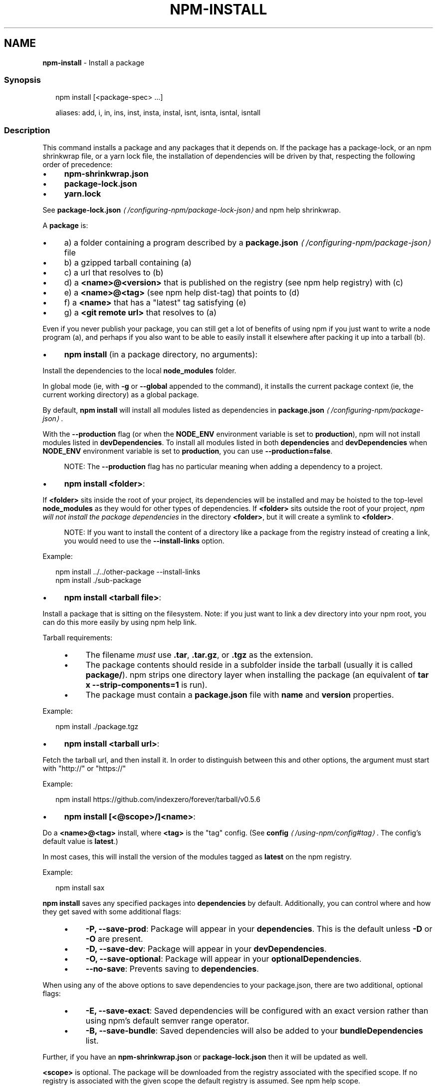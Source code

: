 .TH "NPM-INSTALL" "1" "November 2023" "" ""
.SH "NAME"
\fBnpm-install\fR - Install a package
.SS "Synopsis"
.P
.RS 2
.nf
npm install \[lB]<package-spec> ...\[rB]

aliases: add, i, in, ins, inst, insta, instal, isnt, isnta, isntal, isntall
.fi
.RE
.SS "Description"
.P
This command installs a package and any packages that it depends on. If the package has a package-lock, or an npm shrinkwrap file, or a yarn lock file, the installation of dependencies will be driven by that, respecting the following order of precedence:
.RS 0
.IP \(bu 4
\fBnpm-shrinkwrap.json\fR
.IP \(bu 4
\fBpackage-lock.json\fR
.IP \(bu 4
\fByarn.lock\fR
.RE 0

.P
See \fBpackage-lock.json\fR \fI\(la/configuring-npm/package-lock-json\(ra\fR and npm help shrinkwrap.
.P
A \fBpackage\fR is:
.RS 0
.IP \(bu 4
a) a folder containing a program described by a \fB\fBpackage.json\fR\fR \fI\(la/configuring-npm/package-json\(ra\fR file
.IP \(bu 4
b) a gzipped tarball containing (a)
.IP \(bu 4
c) a url that resolves to (b)
.IP \(bu 4
d) a \fB<name>@<version>\fR that is published on the registry (see npm help registry) with (c)
.IP \(bu 4
e) a \fB<name>@<tag>\fR (see npm help dist-tag) that points to (d)
.IP \(bu 4
f) a \fB<name>\fR that has a "latest" tag satisfying (e)
.IP \(bu 4
g) a \fB<git remote url>\fR that resolves to (a)
.RE 0

.P
Even if you never publish your package, you can still get a lot of benefits of using npm if you just want to write a node program (a), and perhaps if you also want to be able to easily install it elsewhere after packing it up into a tarball (b).
.RS 0
.IP \(bu 4
\fBnpm install\fR (in a package directory, no arguments):
.P
Install the dependencies to the local \fBnode_modules\fR folder.
.P
In global mode (ie, with \fB-g\fR or \fB--global\fR appended to the command), it installs the current package context (ie, the current working directory) as a global package.
.P
By default, \fBnpm install\fR will install all modules listed as dependencies in \fB\fBpackage.json\fR\fR \fI\(la/configuring-npm/package-json\(ra\fR.
.P
With the \fB--production\fR flag (or when the \fBNODE_ENV\fR environment variable is set to \fBproduction\fR), npm will not install modules listed in \fBdevDependencies\fR. To install all modules listed in both \fBdependencies\fR and \fBdevDependencies\fR when \fBNODE_ENV\fR environment variable is set to \fBproduction\fR, you can use \fB--production=false\fR.
.RS 4
.P
NOTE: The \fB--production\fR flag has no particular meaning when adding a dependency to a project.
.RE 0

.IP \(bu 4
\fBnpm install <folder>\fR:
.P
If \fB<folder>\fR sits inside the root of your project, its dependencies will be installed and may be hoisted to the top-level \fBnode_modules\fR as they would for other types of dependencies. If \fB<folder>\fR sits outside the root of your project, \fInpm will not install the package dependencies\fR in the directory \fB<folder>\fR, but it will create a symlink to \fB<folder>\fR.
.RS 4
.P
NOTE: If you want to install the content of a directory like a package from the registry instead of creating a link, you would need to use the \fB--install-links\fR option.
.RE 0

.P
Example:
.P
.RS 2
.nf
npm install ../../other-package --install-links
npm install ./sub-package
.fi
.RE
.IP \(bu 4
\fBnpm install <tarball file>\fR:
.P
Install a package that is sitting on the filesystem. Note: if you just want to link a dev directory into your npm root, you can do this more easily by using npm help link.
.P
Tarball requirements:
.RS 4
.IP \(bu 4
The filename \fImust\fR use \fB.tar\fR, \fB.tar.gz\fR, or \fB.tgz\fR as the extension.
.IP \(bu 4
The package contents should reside in a subfolder inside the tarball (usually it is called \fBpackage/\fR). npm strips one directory layer when installing the package (an equivalent of \fBtar x
--strip-components=1\fR is run).
.IP \(bu 4
The package must contain a \fBpackage.json\fR file with \fBname\fR and \fBversion\fR properties.
.RE 0

.P
Example:
.P
.RS 2
.nf
npm install ./package.tgz
.fi
.RE
.IP \(bu 4
\fBnpm install <tarball url>\fR:
.P
Fetch the tarball url, and then install it. In order to distinguish between this and other options, the argument must start with "http://" or "https://"
.P
Example:
.P
.RS 2
.nf
npm install https://github.com/indexzero/forever/tarball/v0.5.6
.fi
.RE
.IP \(bu 4
\fBnpm install \[lB]<@scope>/\[rB]<name>\fR:
.P
Do a \fB<name>@<tag>\fR install, where \fB<tag>\fR is the "tag" config. (See \fB\fBconfig\fR\fR \fI\(la/using-npm/config#tag\(ra\fR. The config's default value is \fBlatest\fR.)
.P
In most cases, this will install the version of the modules tagged as \fBlatest\fR on the npm registry.
.P
Example:
.P
.RS 2
.nf
npm install sax
.fi
.RE
.P
\fBnpm install\fR saves any specified packages into \fBdependencies\fR by default. Additionally, you can control where and how they get saved with some additional flags:
.RS 4
.IP \(bu 4
\fB-P, --save-prod\fR: Package will appear in your \fBdependencies\fR. This is the default unless \fB-D\fR or \fB-O\fR are present.
.IP \(bu 4
\fB-D, --save-dev\fR: Package will appear in your \fBdevDependencies\fR.
.IP \(bu 4
\fB-O, --save-optional\fR: Package will appear in your \fBoptionalDependencies\fR.
.IP \(bu 4
\fB--no-save\fR: Prevents saving to \fBdependencies\fR.
.RE 0

.P
When using any of the above options to save dependencies to your package.json, there are two additional, optional flags:
.RS 4
.IP \(bu 4
\fB-E, --save-exact\fR: Saved dependencies will be configured with an exact version rather than using npm's default semver range operator.
.IP \(bu 4
\fB-B, --save-bundle\fR: Saved dependencies will also be added to your \fBbundleDependencies\fR list.
.RE 0

.P
Further, if you have an \fBnpm-shrinkwrap.json\fR or \fBpackage-lock.json\fR then it will be updated as well.
.P
\fB<scope>\fR is optional. The package will be downloaded from the registry associated with the specified scope. If no registry is associated with the given scope the default registry is assumed. See npm help scope.
.P
Note: if you do not include the @-symbol on your scope name, npm will interpret this as a GitHub repository instead, see below. Scopes names must also be followed by a slash.
.P
Examples:
.P
.RS 2
.nf
npm install sax
npm install githubname/reponame
npm install @myorg/privatepackage
npm install node-tap --save-dev
npm install dtrace-provider --save-optional
npm install readable-stream --save-exact
npm install ansi-regex --save-bundle
.fi
.RE
.P
\fBNote\fR: If there is a file or folder named \fB<name>\fR in the current working directory, then it will try to install that, and only try to fetch the package by name if it is not valid.
.IP \(bu 4
\fBnpm install <alias>@npm:<name>\fR:
.P
Install a package under a custom alias. Allows multiple versions of a same-name package side-by-side, more convenient import names for packages with otherwise long ones, and using git forks replacements or forked npm packages as replacements. Aliasing works only on your project and does not rename packages in transitive dependencies. Aliases should follow the naming conventions stated in \fB\fBvalidate-npm-package-name\fR\fR \fI\(lahttps://www.npmjs.com/package/validate-npm-package-name#naming-rules\(ra\fR.
.P
Examples:
.P
.RS 2
.nf
npm install my-react@npm:react
npm install jquery2@npm:jquery@2
npm install jquery3@npm:jquery@3
npm install npa@npm:npm-package-arg
.fi
.RE
.IP \(bu 4
\fBnpm install \[lB]<@scope>/\[rB]<name>@<tag>\fR:
.P
Install the version of the package that is referenced by the specified tag. If the tag does not exist in the registry data for that package, then this will fail.
.P
Example:
.P
.RS 2
.nf
npm install sax@latest
npm install @myorg/mypackage@latest
.fi
.RE
.IP \(bu 4
\fBnpm install \[lB]<@scope>/\[rB]<name>@<version>\fR:
.P
Install the specified version of the package. This will fail if the version has not been published to the registry.
.P
Example:
.P
.RS 2
.nf
npm install sax@0.1.1
npm install @myorg/privatepackage@1.5.0
.fi
.RE
.IP \(bu 4
\fBnpm install \[lB]<@scope>/\[rB]<name>@<version range>\fR:
.P
Install a version of the package matching the specified version range. This will follow the same rules for resolving dependencies described in \fB\fBpackage.json\fR\fR \fI\(la/configuring-npm/package-json\(ra\fR.
.P
Note that most version ranges must be put in quotes so that your shell will treat it as a single argument.
.P
Example:
.P
.RS 2
.nf
npm install sax@">=0.1.0 <0.2.0"
npm install @myorg/privatepackage@"16 - 17"
.fi
.RE
.IP \(bu 4
\fBnpm install <git remote url>\fR:
.P
Installs the package from the hosted git provider, cloning it with \fBgit\fR. For a full git remote url, only that URL will be attempted.
.P
.RS 2
.nf
<protocol>://\[lB]<user>\[lB]:<password>\[rB]@\[rB]<hostname>\[lB]:<port>\[rB]\[lB]:\[rB]\[lB]/\[rB]<path>\[lB]#<commit-ish> | #semver:<semver>\[rB]
.fi
.RE
.P
\fB<protocol>\fR is one of \fBgit\fR, \fBgit+ssh\fR, \fBgit+http\fR, \fBgit+https\fR, or \fBgit+file\fR.
.P
If \fB#<commit-ish>\fR is provided, it will be used to clone exactly that commit. If the commit-ish has the format \fB#semver:<semver>\fR, \fB<semver>\fR can be any valid semver range or exact version, and npm will look for any tags or refs matching that range in the remote repository, much as it would for a registry dependency. If neither \fB#<commit-ish>\fR or \fB#semver:<semver>\fR is specified, then the default branch of the repository is used.
.P
If the repository makes use of submodules, those submodules will be cloned as well.
.P
If the package being installed contains a \fBprepare\fR script, its \fBdependencies\fR and \fBdevDependencies\fR will be installed, and the prepare script will be run, before the package is packaged and installed.
.P
The following git environment variables are recognized by npm and will be added to the environment when running git:
.RS 4
.IP \(bu 4
\fBGIT_ASKPASS\fR
.IP \(bu 4
\fBGIT_EXEC_PATH\fR
.IP \(bu 4
\fBGIT_PROXY_COMMAND\fR
.IP \(bu 4
\fBGIT_SSH\fR
.IP \(bu 4
\fBGIT_SSH_COMMAND\fR
.IP \(bu 4
\fBGIT_SSL_CAINFO\fR
.IP \(bu 4
\fBGIT_SSL_NO_VERIFY\fR
.RE 0

.P
See the git man page for details.
.P
Examples:
.P
.RS 2
.nf
npm install git+ssh://git@github.com:npm/cli.git#v1.0.27
npm install git+ssh://git@github.com:npm/cli#pull/273
npm install git+ssh://git@github.com:npm/cli#semver:^5.0
npm install git+https://isaacs@github.com/npm/cli.git
npm install git://github.com/npm/cli.git#v1.0.27
GIT_SSH_COMMAND='ssh -i ~/.ssh/custom_ident' npm install git+ssh://git@github.com:npm/cli.git
.fi
.RE
.IP \(bu 4
\fBnpm install <githubname>/<githubrepo>\[lB]#<commit-ish>\[rB]\fR:
.IP \(bu 4
\fBnpm install github:<githubname>/<githubrepo>\[lB]#<commit-ish>\[rB]\fR:
.P
Install the package at \fBhttps://github.com/githubname/githubrepo\fR by attempting to clone it using \fBgit\fR.
.P
If \fB#<commit-ish>\fR is provided, it will be used to clone exactly that commit. If the commit-ish has the format \fB#semver:<semver>\fR, \fB<semver>\fR can be any valid semver range or exact version, and npm will look for any tags or refs matching that range in the remote repository, much as it would for a registry dependency. If neither \fB#<commit-ish>\fR or \fB#semver:<semver>\fR is specified, then the default branch is used.
.P
As with regular git dependencies, \fBdependencies\fR and \fBdevDependencies\fR will be installed if the package has a \fBprepare\fR script before the package is done installing.
.P
Examples:
.P
.RS 2
.nf
npm install mygithubuser/myproject
npm install github:mygithubuser/myproject
.fi
.RE
.IP \(bu 4
\fBnpm install gist:\[lB]<githubname>/\[rB]<gistID>\[lB]#<commit-ish>|#semver:<semver>\[rB]\fR:
.P
Install the package at \fBhttps://gist.github.com/gistID\fR by attempting to clone it using \fBgit\fR. The GitHub username associated with the gist is optional and will not be saved in \fBpackage.json\fR.
.P
As with regular git dependencies, \fBdependencies\fR and \fBdevDependencies\fR will be installed if the package has a \fBprepare\fR script before the package is done installing.
.P
Example:
.P
.RS 2
.nf
npm install gist:101a11beef
.fi
.RE
.IP \(bu 4
\fBnpm install bitbucket:<bitbucketname>/<bitbucketrepo>\[lB]#<commit-ish>\[rB]\fR:
.P
Install the package at \fBhttps://bitbucket.org/bitbucketname/bitbucketrepo\fR by attempting to clone it using \fBgit\fR.
.P
If \fB#<commit-ish>\fR is provided, it will be used to clone exactly that commit. If the commit-ish has the format \fB#semver:<semver>\fR, \fB<semver>\fR can be any valid semver range or exact version, and npm will look for any tags or refs matching that range in the remote repository, much as it would for a registry dependency. If neither \fB#<commit-ish>\fR or \fB#semver:<semver>\fR is specified, then \fBmaster\fR is used.
.P
As with regular git dependencies, \fBdependencies\fR and \fBdevDependencies\fR will be installed if the package has a \fBprepare\fR script before the package is done installing.
.P
Example:
.P
.RS 2
.nf
npm install bitbucket:mybitbucketuser/myproject
.fi
.RE
.IP \(bu 4
\fBnpm install gitlab:<gitlabname>/<gitlabrepo>\[lB]#<commit-ish>\[rB]\fR:
.P
Install the package at \fBhttps://gitlab.com/gitlabname/gitlabrepo\fR by attempting to clone it using \fBgit\fR.
.P
If \fB#<commit-ish>\fR is provided, it will be used to clone exactly that commit. If the commit-ish has the format \fB#semver:<semver>\fR, \fB<semver>\fR can be any valid semver range or exact version, and npm will look for any tags or refs matching that range in the remote repository, much as it would for a registry dependency. If neither \fB#<commit-ish>\fR or \fB#semver:<semver>\fR is specified, then \fBmaster\fR is used.
.P
As with regular git dependencies, \fBdependencies\fR and \fBdevDependencies\fR will be installed if the package has a \fBprepare\fR script before the package is done installing.
.P
Example:
.P
.RS 2
.nf
npm install gitlab:mygitlabuser/myproject
npm install gitlab:myusr/myproj#semver:^5.0
.fi
.RE
.RE 0

.P
You may combine multiple arguments and even multiple types of arguments. For example:
.P
.RS 2
.nf
npm install sax@">=0.1.0 <0.2.0" bench supervisor
.fi
.RE
.P
The \fB--tag\fR argument will apply to all of the specified install targets. If a tag with the given name exists, the tagged version is preferred over newer versions.
.P
The \fB--dry-run\fR argument will report in the usual way what the install would have done without actually installing anything.
.P
The \fB--package-lock-only\fR argument will only update the \fBpackage-lock.json\fR, instead of checking \fBnode_modules\fR and downloading dependencies.
.P
The \fB-f\fR or \fB--force\fR argument will force npm to fetch remote resources even if a local copy exists on disk.
.P
.RS 2
.nf
npm install sax --force
.fi
.RE
.SS "Configuration"
.P
See the npm help config help doc. Many of the configuration params have some effect on installation, since that's most of what npm does.
.P
These are some of the most common options related to installation.
.SS "\fBsave\fR"
.RS 0
.IP \(bu 4
Default: \fBtrue\fR unless when using \fBnpm update\fR where it defaults to \fBfalse\fR
.IP \(bu 4
Type: Boolean
.RE 0

.P
Save installed packages to a \fBpackage.json\fR file as dependencies.
.P
When used with the \fBnpm rm\fR command, removes the dependency from \fBpackage.json\fR.
.P
Will also prevent writing to \fBpackage-lock.json\fR if set to \fBfalse\fR.
.SS "\fBsave-exact\fR"
.RS 0
.IP \(bu 4
Default: false
.IP \(bu 4
Type: Boolean
.RE 0

.P
Dependencies saved to package.json will be configured with an exact version rather than using npm's default semver range operator.
.SS "\fBglobal\fR"
.RS 0
.IP \(bu 4
Default: false
.IP \(bu 4
Type: Boolean
.RE 0

.P
Operates in "global" mode, so that packages are installed into the \fBprefix\fR folder instead of the current working directory. See npm help folders for more on the differences in behavior.
.RS 0
.IP \(bu 4
packages are installed into the \fB{prefix}/lib/node_modules\fR folder, instead of the current working directory.
.IP \(bu 4
bin files are linked to \fB{prefix}/bin\fR
.IP \(bu 4
man pages are linked to \fB{prefix}/share/man\fR
.RE 0

.SS "\fBinstall-strategy\fR"
.RS 0
.IP \(bu 4
Default: "hoisted"
.IP \(bu 4
Type: "hoisted", "nested", "shallow", or "linked"
.RE 0

.P
Sets the strategy for installing packages in node_modules. hoisted (default): Install non-duplicated in top-level, and duplicated as necessary within directory structure. nested: (formerly --legacy-bundling) install in place, no hoisting. shallow (formerly --global-style) only install direct deps at top-level. linked: (experimental) install in node_modules/.store, link in place, unhoisted.
.SS "\fBlegacy-bundling\fR"
.RS 0
.IP \(bu 4
Default: false
.IP \(bu 4
Type: Boolean
.IP \(bu 4
DEPRECATED: This option has been deprecated in favor of \fB--install-strategy=nested\fR
.RE 0

.P
Instead of hoisting package installs in \fBnode_modules\fR, install packages in the same manner that they are depended on. This may cause very deep directory structures and duplicate package installs as there is no de-duplicating. Sets \fB--install-strategy=nested\fR.
.SS "\fBglobal-style\fR"
.RS 0
.IP \(bu 4
Default: false
.IP \(bu 4
Type: Boolean
.IP \(bu 4
DEPRECATED: This option has been deprecated in favor of \fB--install-strategy=shallow\fR
.RE 0

.P
Only install direct dependencies in the top level \fBnode_modules\fR, but hoist on deeper dependencies. Sets \fB--install-strategy=shallow\fR.
.SS "\fBomit\fR"
.RS 0
.IP \(bu 4
Default: 'dev' if the \fBNODE_ENV\fR environment variable is set to 'production', otherwise empty.
.IP \(bu 4
Type: "dev", "optional", or "peer" (can be set multiple times)
.RE 0

.P
Dependency types to omit from the installation tree on disk.
.P
Note that these dependencies \fIare\fR still resolved and added to the \fBpackage-lock.json\fR or \fBnpm-shrinkwrap.json\fR file. They are just not physically installed on disk.
.P
If a package type appears in both the \fB--include\fR and \fB--omit\fR lists, then it will be included.
.P
If the resulting omit list includes \fB'dev'\fR, then the \fBNODE_ENV\fR environment variable will be set to \fB'production'\fR for all lifecycle scripts.
.SS "\fBstrict-peer-deps\fR"
.RS 0
.IP \(bu 4
Default: false
.IP \(bu 4
Type: Boolean
.RE 0

.P
If set to \fBtrue\fR, and \fB--legacy-peer-deps\fR is not set, then \fIany\fR conflicting \fBpeerDependencies\fR will be treated as an install failure, even if npm could reasonably guess the appropriate resolution based on non-peer dependency relationships.
.P
By default, conflicting \fBpeerDependencies\fR deep in the dependency graph will be resolved using the nearest non-peer dependency specification, even if doing so will result in some packages receiving a peer dependency outside the range set in their package's \fBpeerDependencies\fR object.
.P
When such an override is performed, a warning is printed, explaining the conflict and the packages involved. If \fB--strict-peer-deps\fR is set, then this warning is treated as a failure.
.SS "\fBprefer-dedupe\fR"
.RS 0
.IP \(bu 4
Default: false
.IP \(bu 4
Type: Boolean
.RE 0

.P
Prefer to deduplicate packages if possible, rather than choosing a newer version of a dependency.
.SS "\fBpackage-lock\fR"
.RS 0
.IP \(bu 4
Default: true
.IP \(bu 4
Type: Boolean
.RE 0

.P
If set to false, then ignore \fBpackage-lock.json\fR files when installing. This will also prevent \fIwriting\fR \fBpackage-lock.json\fR if \fBsave\fR is true.
.SS "\fBpackage-lock-only\fR"
.RS 0
.IP \(bu 4
Default: false
.IP \(bu 4
Type: Boolean
.RE 0

.P
If set to true, the current operation will only use the \fBpackage-lock.json\fR, ignoring \fBnode_modules\fR.
.P
For \fBupdate\fR this means only the \fBpackage-lock.json\fR will be updated, instead of checking \fBnode_modules\fR and downloading dependencies.
.P
For \fBlist\fR this means the output will be based on the tree described by the \fBpackage-lock.json\fR, rather than the contents of \fBnode_modules\fR.
.SS "\fBforeground-scripts\fR"
.RS 0
.IP \(bu 4
Default: false
.IP \(bu 4
Type: Boolean
.RE 0

.P
Run all build scripts (ie, \fBpreinstall\fR, \fBinstall\fR, and \fBpostinstall\fR) scripts for installed packages in the foreground process, sharing standard input, output, and error with the main npm process.
.P
Note that this will generally make installs run slower, and be much noisier, but can be useful for debugging.
.SS "\fBignore-scripts\fR"
.RS 0
.IP \(bu 4
Default: false
.IP \(bu 4
Type: Boolean
.RE 0

.P
If true, npm does not run scripts specified in package.json files.
.P
Note that commands explicitly intended to run a particular script, such as \fBnpm start\fR, \fBnpm stop\fR, \fBnpm restart\fR, \fBnpm test\fR, and \fBnpm run-script\fR will still run their intended script if \fBignore-scripts\fR is set, but they will \fInot\fR run any pre- or post-scripts.
.SS "\fBaudit\fR"
.RS 0
.IP \(bu 4
Default: true
.IP \(bu 4
Type: Boolean
.RE 0

.P
When "true" submit audit reports alongside the current npm command to the default registry and all registries configured for scopes. See the documentation for npm help audit for details on what is submitted.
.SS "\fBbin-links\fR"
.RS 0
.IP \(bu 4
Default: true
.IP \(bu 4
Type: Boolean
.RE 0

.P
Tells npm to create symlinks (or \fB.cmd\fR shims on Windows) for package executables.
.P
Set to false to have it not do this. This can be used to work around the fact that some file systems don't support symlinks, even on ostensibly Unix systems.
.SS "\fBfund\fR"
.RS 0
.IP \(bu 4
Default: true
.IP \(bu 4
Type: Boolean
.RE 0

.P
When "true" displays the message at the end of each \fBnpm install\fR acknowledging the number of dependencies looking for funding. See npm help fund for details.
.SS "\fBdry-run\fR"
.RS 0
.IP \(bu 4
Default: false
.IP \(bu 4
Type: Boolean
.RE 0

.P
Indicates that you don't want npm to make any changes and that it should only report what it would have done. This can be passed into any of the commands that modify your local installation, eg, \fBinstall\fR, \fBupdate\fR, \fBdedupe\fR, \fBuninstall\fR, as well as \fBpack\fR and \fBpublish\fR.
.P
Note: This is NOT honored by other network related commands, eg \fBdist-tags\fR, \fBowner\fR, etc.
.SS "\fBcpu\fR"
.RS 0
.IP \(bu 4
Default: null
.IP \(bu 4
Type: null or String
.RE 0

.P
Override CPU architecture of native modules to install. Acceptable values are same as \fBcpu\fR field of package.json, which comes from \fBprocess.arch\fR.
.SS "\fBos\fR"
.RS 0
.IP \(bu 4
Default: null
.IP \(bu 4
Type: null or String
.RE 0

.P
Override OS of native modules to install. Acceptable values are same as \fBos\fR field of package.json, which comes from \fBprocess.platform\fR.
.SS "\fBworkspace\fR"
.RS 0
.IP \(bu 4
Default:
.IP \(bu 4
Type: String (can be set multiple times)
.RE 0

.P
Enable running a command in the context of the configured workspaces of the current project while filtering by running only the workspaces defined by this configuration option.
.P
Valid values for the \fBworkspace\fR config are either:
.RS 0
.IP \(bu 4
Workspace names
.IP \(bu 4
Path to a workspace directory
.IP \(bu 4
Path to a parent workspace directory (will result in selecting all workspaces within that folder)
.RE 0

.P
When set for the \fBnpm init\fR command, this may be set to the folder of a workspace which does not yet exist, to create the folder and set it up as a brand new workspace within the project.
.P
This value is not exported to the environment for child processes.
.SS "\fBworkspaces\fR"
.RS 0
.IP \(bu 4
Default: null
.IP \(bu 4
Type: null or Boolean
.RE 0

.P
Set to true to run the command in the context of \fBall\fR configured workspaces.
.P
Explicitly setting this to false will cause commands like \fBinstall\fR to ignore workspaces altogether. When not set explicitly:
.RS 0
.IP \(bu 4
Commands that operate on the \fBnode_modules\fR tree (install, update, etc.) will link workspaces into the \fBnode_modules\fR folder. - Commands that do other things (test, exec, publish, etc.) will operate on the root project, \fIunless\fR one or more workspaces are specified in the \fBworkspace\fR config.
.RE 0

.P
This value is not exported to the environment for child processes.
.SS "\fBinclude-workspace-root\fR"
.RS 0
.IP \(bu 4
Default: false
.IP \(bu 4
Type: Boolean
.RE 0

.P
Include the workspace root when workspaces are enabled for a command.
.P
When false, specifying individual workspaces via the \fBworkspace\fR config, or all workspaces via the \fBworkspaces\fR flag, will cause npm to operate only on the specified workspaces, and not on the root project.
.P
This value is not exported to the environment for child processes.
.SS "\fBinstall-links\fR"
.RS 0
.IP \(bu 4
Default: false
.IP \(bu 4
Type: Boolean
.RE 0

.P
When set file: protocol dependencies will be packed and installed as regular dependencies instead of creating a symlink. This option has no effect on workspaces.
.SS "Algorithm"
.P
Given a \fBpackage{dep}\fR structure: \fBA{B,C}, B{C}, C{D}\fR, the npm install algorithm produces:
.P
.RS 2
.nf
A
+-- B
+-- C
+-- D
.fi
.RE
.P
That is, the dependency from B to C is satisfied by the fact that A already caused C to be installed at a higher level. D is still installed at the top level because nothing conflicts with it.
.P
For \fBA{B,C}, B{C,D@1}, C{D@2}\fR, this algorithm produces:
.P
.RS 2
.nf
A
+-- B
+-- C
   `-- D@2
+-- D@1
.fi
.RE
.P
Because B's D@1 will be installed in the top-level, C now has to install D@2 privately for itself. This algorithm is deterministic, but different trees may be produced if two dependencies are requested for installation in a different order.
.P
See npm help folders for a more detailed description of the specific folder structures that npm creates.
.SS "See Also"
.RS 0
.IP \(bu 4
npm help folders
.IP \(bu 4
npm help update
.IP \(bu 4
npm help audit
.IP \(bu 4
npm help fund
.IP \(bu 4
npm help link
.IP \(bu 4
npm help rebuild
.IP \(bu 4
npm help scripts
.IP \(bu 4
npm help config
.IP \(bu 4
npm help npmrc
.IP \(bu 4
npm help registry
.IP \(bu 4
npm help dist-tag
.IP \(bu 4
npm help uninstall
.IP \(bu 4
npm help shrinkwrap
.IP \(bu 4
\fBpackage.json\fR \fI\(la/configuring-npm/package-json\(ra\fR
.IP \(bu 4
npm help workspaces
.RE 0
